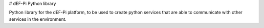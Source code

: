 # dEF-Pi Python library

Python library for the dEF-Pi platform, to be used to create python services that are able to communicate with other 
services in the environment.


